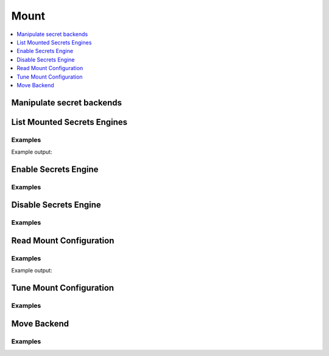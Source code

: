 Mount
=====

.. contents::
   :local:
   :depth: 1


Manipulate secret backends
--------------------------

.. doctest:: sys_mount

    backends = client.sys.list_mounted_secrets_engines()['data']

    client.sys.enable_secrets_engine('aws', path='aws-us-east-1')
    client.sys.disable_secrets_engine('mysql')

    client.sys.tune_mount_configuration(path='test', default_lease_ttl='3600s', max_lease_ttl='8600s')
    client.sys.read_mount_configuration(path='test')

    client.sys.move_backend('aws-us-east-1', 'aws-east')


List Mounted Secrets Engines
----------------------------

.. automethod:: hvac.api.system_backend.Mount.list_mounted_secrets_engines
   :noindex:

Examples
````````

.. testcode:: sys_mount

    import hvac
    client = hvac.Client(url='https://127.0.0.1:8200')

    secrets_engines_list = client.sys.list_mounted_secrets_engines()['data']
    print('The following secrets engines are mounted: %s' % ', '.join(sorted(secrets_engines_list.keys())))

Example output:

.. testoutput:: sys_mount

    The following secrets engines are mounted: cubbyhole/, identity/, secret/, sys/


Enable Secrets Engine
---------------------

.. automethod:: hvac.api.system_backend.Mount.enable_secrets_engine
   :noindex:

Examples
````````

.. testcode:: sys_mount

    import hvac
    client = hvac.Client(url='https://127.0.0.1:8200')

    client.sys.enable_secrets_engine(
        backend_type='kv',
        path='hvac-kv',
    )


Disable Secrets Engine
----------------------

.. automethod:: hvac.api.system_backend.Mount.disable_secrets_engine
   :noindex:

Examples
````````

.. testsetup:: sys_mount_disable

    client.sys.enable_secrets_engine(
        backend_type='kv',
        path='hvac-kv',
    )

.. testcode:: sys_mount_disable

    import hvac
    client = hvac.Client(url='https://127.0.0.1:8200')

    client.sys.disable_secrets_engine(
        path='hvac-kv',
    )


Read Mount Configuration
------------------------

.. automethod:: hvac.api.system_backend.Mount.read_mount_configuration
   :noindex:

Examples
````````

.. testcode:: sys_mount

    import hvac
    client = hvac.Client(url='https://127.0.0.1:8200')

    secret_backend_tuning = client.sys.read_mount_configuration(path='hvac-kv')
    print('The max lease TTL for the "hvac-kv" backend is: {max_lease_ttl}'.format(
        max_lease_ttl=secret_backend_tuning['data']['max_lease_ttl'],
     ))

Example output:

.. testoutput:: sys_mount

    The max lease TTL for the "hvac-kv" backend is: 2764800


Tune Mount Configuration
------------------------

.. automethod:: hvac.api.system_backend.Mount.tune_mount_configuration
   :noindex:

Examples
````````

.. testcode:: sys_mount

    import hvac
    client = hvac.Client(url='https://127.0.0.1:8200')

    client.sys.tune_mount_configuration(
        path='hvac-kv',
        default_lease_ttl='3600s',
        max_lease_ttl='8600s',
    )


Move Backend
------------

.. automethod:: hvac.api.system_backend.Mount.move_backend
   :noindex:

Examples
````````

.. testsetup:: sys_mount_move

    client.sys.enable_secrets_engine(
        backend_type='kv',
        path='hvac-kv',
    )

.. testcode:: sys_mount_move

    import hvac
    client = hvac.Client(url='https://127.0.0.1:8200')

    client.sys.move_backend(
        from_path='hvac-kv',
        to_path='kv-hvac',
    )
